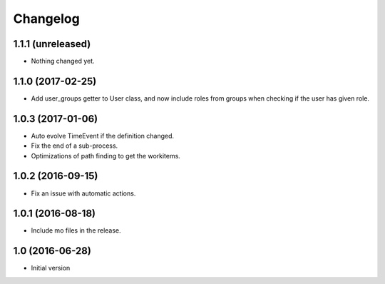 Changelog
=========

1.1.1 (unreleased)
------------------

- Nothing changed yet.


1.1.0 (2017-02-25)
------------------

- Add user_groups getter to User class, and now include roles from groups
  when checking if the user has given role.


1.0.3 (2017-01-06)
------------------

- Auto evolve TimeEvent if the definition changed.

- Fix the end of a sub-process.

- Optimizations of path finding to get the workitems.


1.0.2 (2016-09-15)
------------------

- Fix an issue with automatic actions.


1.0.1 (2016-08-18)
------------------

- Include mo files in the release.


1.0 (2016-06-28)
----------------

-  Initial version
